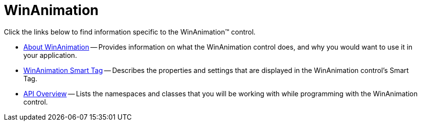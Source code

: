 ﻿////

|metadata|
{
    "name": "winanimation",
    "controlName": [],
    "tags": ["Getting Started"],
    "guid": "{F06A3DB9-9D08-43DA-9EE4-AC0A1655D6CF}",  
    "buildFlags": [],
    "createdOn": "0001-01-01T00:00:00Z"
}
|metadata|
////

= WinAnimation

Click the links below to find information specific to the WinAnimation™ control.

* link:winanimation-about-winanimation.html[About WinAnimation] -- Provides information on what the WinAnimation control does, and why you would want to use it in your application.
* link:winanimation-smart-tag.html[WinAnimation Smart Tag] -- Describes the properties and settings that are displayed in the WinAnimation control's Smart Tag.
* link:winanimation-api-overview.html[API Overview] -- Lists the namespaces and classes that you will be working with while programming with the WinAnimation control.